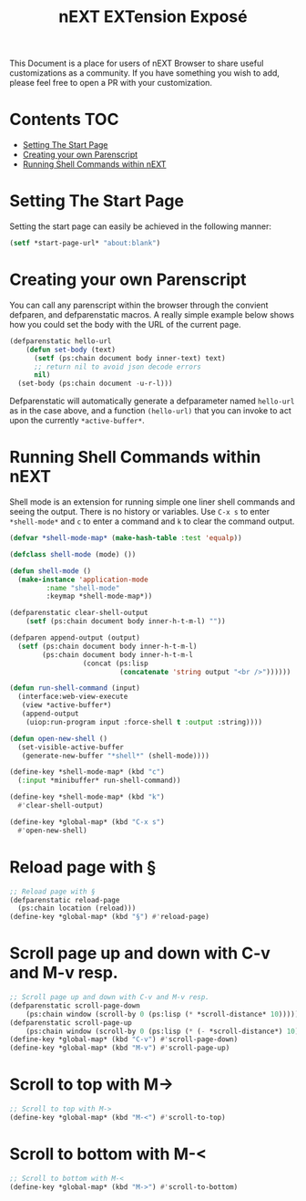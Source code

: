 #+TITLE: nEXT EXTension Exposé
This Document is a place for users of nEXT Browser to share useful
customizations as a community. If you have something you wish to add,
please feel free to open a PR with your customization.

* Contents                                                              :TOC:
- [[#setting-the-start-page][Setting The Start Page]]
- [[#creating-your-own-parenscript][Creating your own Parenscript]]
- [[#running-shell-commands-within-next][Running Shell Commands within nEXT]]

* Setting The Start Page
Setting the start page can easily be achieved in the following manner:

#+NAME: start-page-set
#+BEGIN_SRC lisp
(setf *start-page-url* "about:blank")
#+END_SRC

* Creating your own Parenscript
You can call any parenscript within the browser through the convient
defparen, and defparenstatic macros. A really simple example below
shows how you could set the body with the URL of the current page.

#+NAME: hell-url
#+BEGIN_SRC lisp
(defparenstatic hello-url
    (defun set-body (text)
      (setf (ps:chain document body inner-text) text)
      ;; return nil to avoid json decode errors
      nil)
  (set-body (ps:chain document -u-r-l)))
#+END_SRC

Defparenstatic will automatically generate a defparameter named
~hello-url~ as in the case above, and a function ~(hello-url)~ that
you can invoke to act upon the currently ~*active-buffer*~.
* Running Shell Commands within nEXT
Shell mode is an extension for running simple one liner shell commands
and seeing the output. There is no history or variables. Use ~C-x s~
to enter ~*shell-mode*~ and ~c~ to enter a command and ~k~ to clear
the command output.

#+NAME: shell-mode
#+BEGIN_SRC lisp
(defvar *shell-mode-map* (make-hash-table :test 'equalp))

(defclass shell-mode (mode) ())

(defun shell-mode ()
  (make-instance 'application-mode
		 :name "shell-mode"
		 :keymap *shell-mode-map*))

(defparenstatic clear-shell-output
    (setf (ps:chain document body inner-h-t-m-l) ""))

(defparen append-output (output)
  (setf (ps:chain document body inner-h-t-m-l)
        (ps:chain document body inner-h-t-m-l
                  (concat (ps:lisp
                           (concatenate 'string output "<br />"))))))

(defun run-shell-command (input)
  (interface:web-view-execute
   (view *active-buffer*)
   (append-output
    (uiop:run-program input :force-shell t :output :string))))

(defun open-new-shell ()
  (set-visible-active-buffer
   (generate-new-buffer "*shell*" (shell-mode))))

(define-key *shell-mode-map* (kbd "c")
  (:input *minibuffer* run-shell-command))

(define-key *shell-mode-map* (kbd "k")
  #'clear-shell-output)

(define-key *global-map* (kbd "C-x s")
  #'open-new-shell)
#+END_SRC
* Reload page with §

#+NAME: reload-page
#+BEGIN_SRC lisp
;; Reload page with §
(defparenstatic reload-page
  (ps:chain location (reload)))
(define-key *global-map* (kbd "§") #'reload-page)
#+END_SRC

* Scroll page up and down with C-v and M-v resp.

#+NAME: scroll-page-up-and-down
#+BEGIN_SRC lisp
;; Scroll page up and down with C-v and M-v resp.
(defparenstatic scroll-page-down
    (ps:chain window (scroll-by 0 (ps:lisp (* *scroll-distance* 10)))))
(defparenstatic scroll-page-up
    (ps:chain window (scroll-by 0 (ps:lisp (* (- *scroll-distance*) 10)))))
(define-key *global-map* (kbd "C-v") #'scroll-page-down)
(define-key *global-map* (kbd "M-v") #'scroll-page-up)
#+END_SRC

* Scroll to top with M->

#+NAME: scroll-to-top
#+BEGIN_SRC lisp
;; Scroll to top with M->
(define-key *global-map* (kbd "M-<") #'scroll-to-top)
#+END_SRC

* Scroll to bottom with M-<

#+NAME: scroll-to-bottom
#+BEGIN_SRC lisp
;; Scroll to bottom with M-<
(define-key *global-map* (kbd "M->") #'scroll-to-bottom)
#+END_SRC
